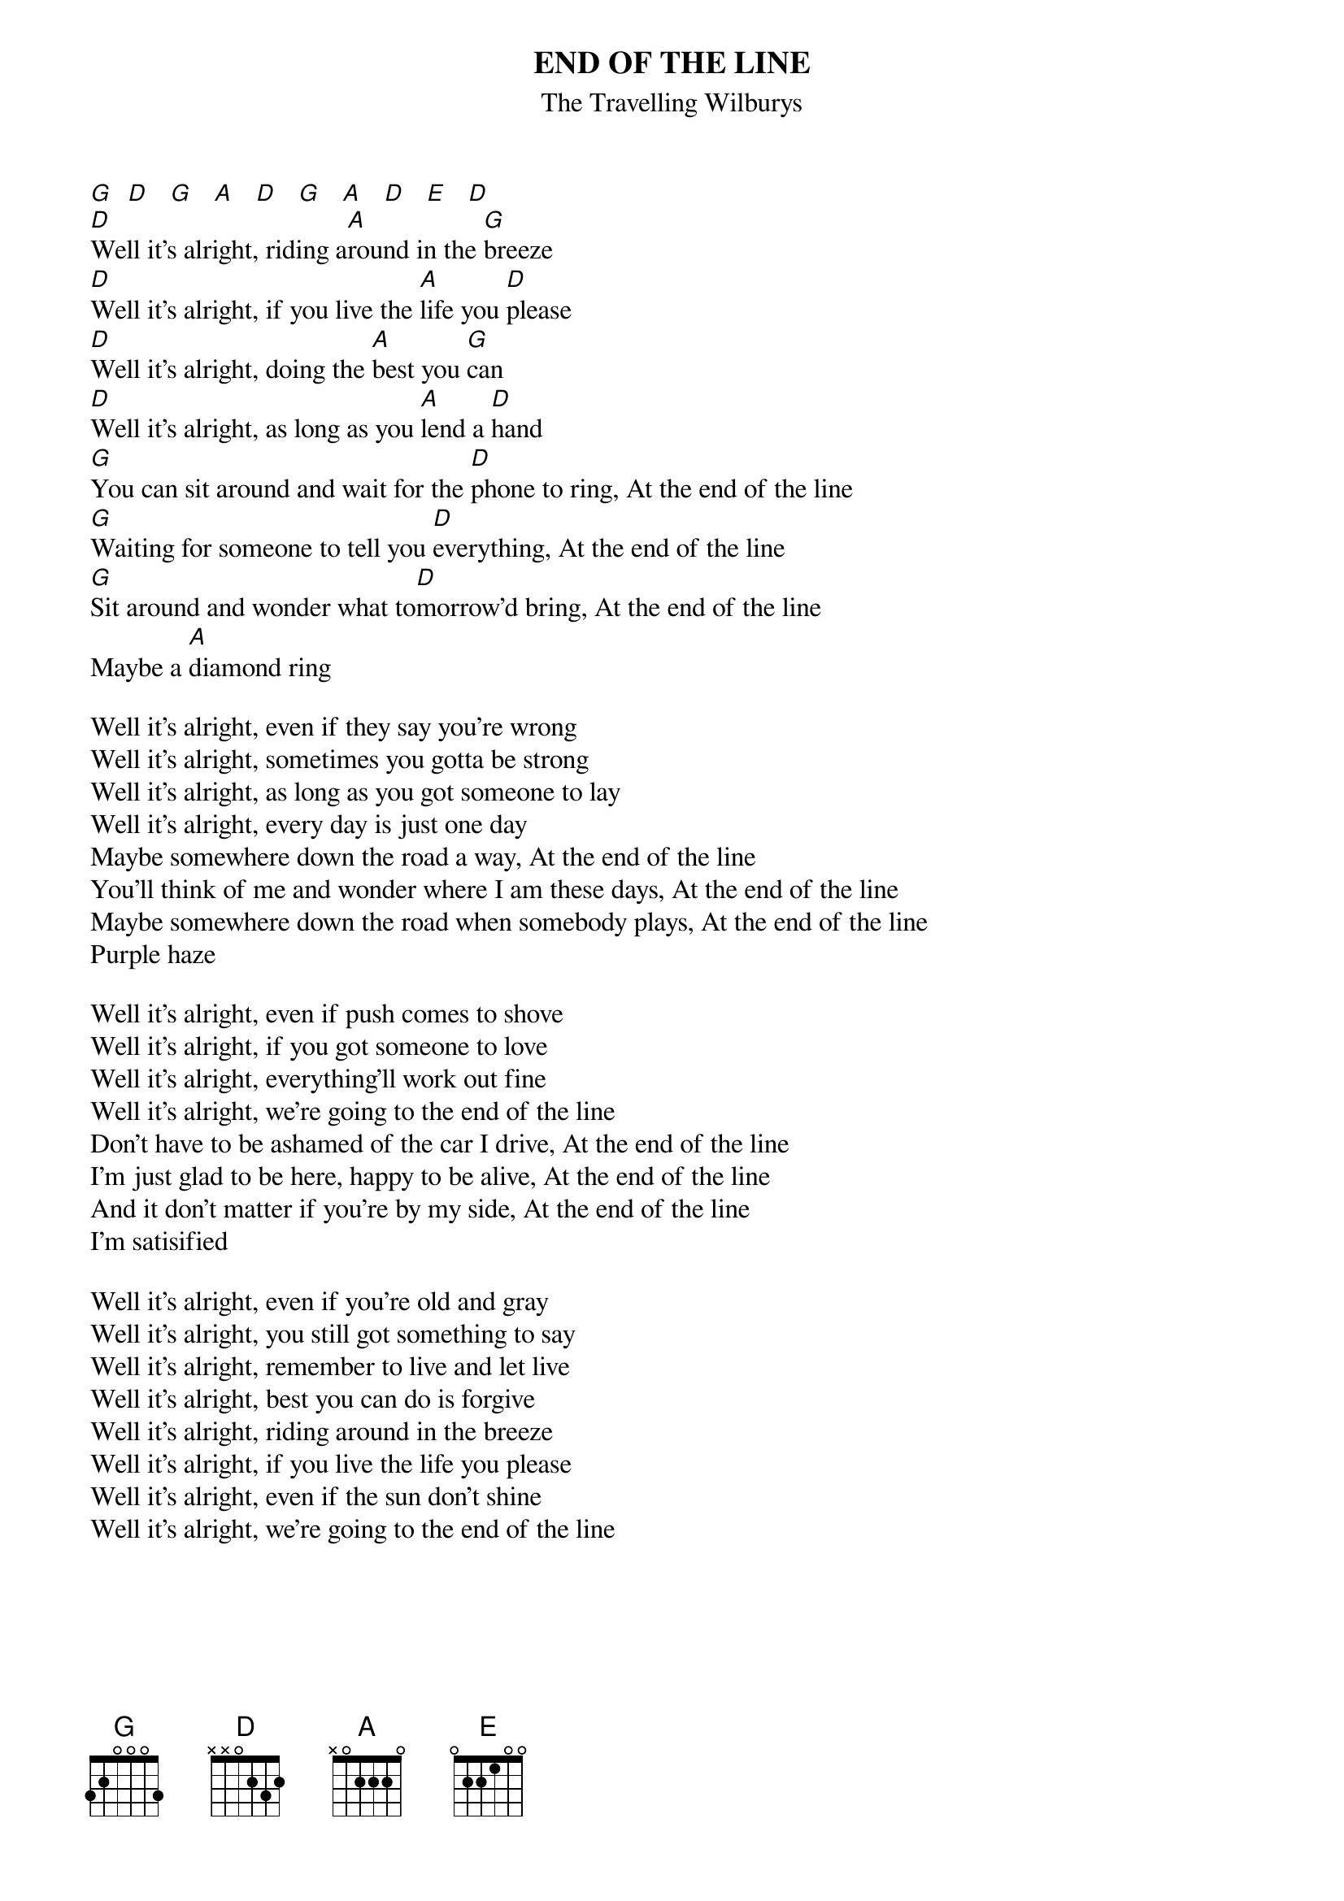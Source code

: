 # From: jgoffin@acs.ucalgary.ca (Jeffrey Goffin)
{t:END OF THE LINE}
{st:The Travelling Wilburys}

[G]  [D]   [G]   [A]   [D]   [G]   [A]   [D]   [E]   [D]  
[D]Well it's alright, riding a[A]round in the [G]breeze
[D]Well it's alright, if you live the [A]life you [D]please
[D]Well it's alright, doing the [A]best you [G]can
[D]Well it's alright, as long as you [A]lend a [D]hand
[G]You can sit around and wait for the [D]phone to ring, At the end of the line
[G]Waiting for someone to tell you [D]everything, At the end of the line
[G]Sit around and wonder what to[D]morrow'd bring, At the end of the line
Maybe a [A]diamond ring

Well it's alright, even if they say you're wrong
Well it's alright, sometimes you gotta be strong
Well it's alright, as long as you got someone to lay
Well it's alright, every day is just one day
Maybe somewhere down the road a way, At the end of the line
You'll think of me and wonder where I am these days, At the end of the line
Maybe somewhere down the road when somebody plays, At the end of the line 
Purple haze

Well it's alright, even if push comes to shove
Well it's alright, if you got someone to love
Well it's alright, everything'll work out fine
Well it's alright, we're going to the end of the line
Don't have to be ashamed of the car I drive, At the end of the line
I'm just glad to be here, happy to be alive, At the end of the line
And it don't matter if you're by my side, At the end of the line 
I'm satisified

Well it's alright, even if you're old and gray
Well it's alright, you still got something to say
Well it's alright, remember to live and let live
Well it's alright, best you can do is forgive
Well it's alright, riding around in the breeze
Well it's alright, if you live the life you please
Well it's alright, even if the sun don't shine
Well it's alright, we're going to the end of the line
